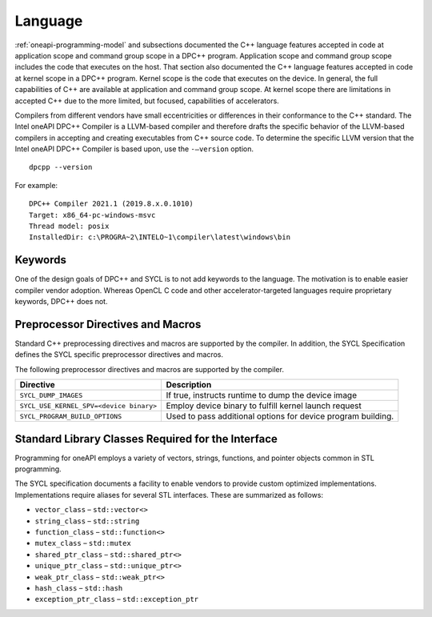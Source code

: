 ==========
 Language
==========

.. todo:: C++ version mininum

:ref:`oneapi-programming-model` and subsections documented the C++
language features accepted in code at application scope and command
group scope in a DPC++ program.  Application scope and command group
scope includes the code that executes on the host. That section also
documented the C++ language features accepted in code at kernel scope
in a DPC++ program. Kernel scope is the code that executes on the
device. In general, the full capabilities of C++ are available at
application and command group scope. At kernel scope there are
limitations in accepted C++ due to the more limited, but focused,
capabilities of accelerators.


Compilers from different vendors have small eccentricities or
differences in their conformance to the C++ standard. The Intel oneAPI
DPC++ Compiler is a LLVM-based compiler and therefore drafts the
specific behavior of the LLVM-based compilers in accepting and creating
executables from C++ source code. To determine the specific LLVM version
that the Intel oneAPI DPC++ Compiler is based upon, use the
``-–version`` option.


::


   dpcpp --version


For example:


::


   DPC++ Compiler 2021.1 (2019.8.x.0.1010)
   Target: x86_64-pc-windows-msvc
   Thread model: posix
   InstalledDir: c:\PROGRA~2\INTELO~1\compiler\latest\windows\bin


Keywords
========


One of the design goals of DPC++ and SYCL is to not add keywords to the
language. The motivation is to enable easier compiler vendor adoption.
Whereas OpenCL C code and other accelerator-targeted languages require
proprietary keywords, DPC++ does not.

Preprocessor Directives and Macros
==================================


Standard C++ preprocessing directives and macros are supported by the
compiler. In addition, the SYCL Specification defines the SYCL specific
preprocessor directives and macros.


The following preprocessor directives and macros are supported by the
compiler.


.. container:: tablenoborder


   .. list-table:: 
      :header-rows: 1

      * -     Directive     
        -     Description     
      * -     \ ``SYCL_DUMP_IMAGES``\     
        -     If true, instructs runtime to dump the device image       
      * -     \ ``SYCL_USE_KERNEL_SPV=<device binary>``\     
        -     Employ device binary to fulfill kernel launch request       
      * -     \ ``SYCL_PROGRAM_BUILD_OPTIONS``\     
        -     Used to pass additional options for device program    building.    



Standard Library Classes Required for the Interface
===================================================


Programming for oneAPI employs a variety of vectors, strings, functions,
and pointer objects common in STL programming.


The SYCL specification documents a facility to enable vendors to provide
custom optimized implementations. Implementations require aliases for
several STL interfaces. These are summarized as follows:


-  ``vector_class`` – ``std::vector<>``
-  ``string_class`` – ``std::string``
-  ``function_class`` – ``std::function<>``
-  ``mutex_class`` – ``std::mutex``
-  ``shared_ptr_class`` – ``std::shared_ptr<>``
-  ``unique_ptr_class`` – ``std::unique_ptr<>``
-  ``weak_ptr_class`` – ``std::weak_ptr<>``
-  ``hash_class`` – ``std::hash``
-  ``exception_ptr_class`` – ``std::exception_ptr``
